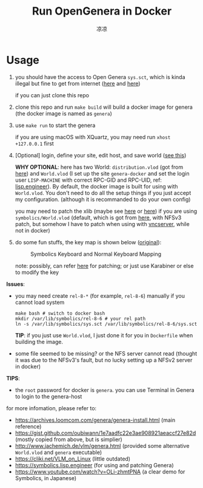 #+title: Run OpenGenera in Docker
#+author: 凉凉
* Usage
1. you should have the access to Open Genera =sys.sct=, which is kinda
   illegal but fine to get from internet ([[https://archives.loomcom.com/genera/var_lib_symbolics.tar.gz][here]] and [[https://archive.org/details/OpenGenera][here]])

   if you can just clone this repo
2. clone this repo and run =make build= will build a docker image for genera
   (the docker image is named as =genera=)
3. use =make run= to start the genera

   if you are using macOS with XQuartz, you may need run
   =xhost +127.0.0.1= first
4. [Optional] login, define your site, edit host, and save world ([[https://archives.loomcom.com/genera/genera-install.html][see this]])

   *WHY OPTIONAL*: here has two World: =distribution.vlod= (got from [[http://www.jachemich.de/vlm/genera.html][here]])
   and =World.vlod= (I set up the site =genera-docker= and set the login
   user =LISP-MACHINE= with correct RPC-GID and RPC-UID, ref: [[https://symbolics.lisp.engineer/genera-8-3-setup-part-2/][lisp.engineer]]).
   By default, the docker image is built for using with =World.vlod=.
   You don't need to do all the setup things if you just accept my
   configuration. (although it is recommanded to do your own config)

   you may need to patch the xlib (maybe see [[https://github.com/LispEngineer/genera-src/blob/master/x11/xlib-patch.lisp][here]] or [[https://archives.loomcom.com/genera/genera-install.html#org13acdb2][here]]) if you are using
   =symbolics/World.vlod= (default, which is got from [[http://www.jachemich.de/vlm/genera.html][here]], with NFSv3 patch,
   but somehow I have to patch when using with [[https://github.com/li-yiyang/qemu-opengenera][vncserver]], while not in docker)
5. do some fun stuffs, the key map is shown below ([[https://archives.loomcom.com/genera/genera-install.html#org209a9d3][original]]):

   #+name: key_mapping
   #+caption: Symbolics Keyboard and Normal Keyboard Mapping
   [[file:./img/key_mapping.png]]

   note: possibly, can refer [[https://symbolics.lisp.engineer/p/729ba25c-f091-4404-aa6e-4b9247c1f1c8/][here]] for patching; or just use
   Karabiner or else to modify the key

*Issues*:
+ you may need create =rel-8-*= (for example, =rel-8-6=) manually
  if you cannot load system

  #+begin_src shell
    make bash # switch to docker bash
    mkdir /var/lib/symbolics/rel-8-6 # your rel path
    ln -s /var/lib/symbolics/sys.sct /var/lib/symbolics/rel-8-6/sys.sct
  #+end_src

  *TIP*: if you just use =World.vlod=, I just done it for you
  in =Dockerfile= when building the image.
+ some file seemed to be missing? or the NFS server cannot read
  (thought it was due to the NFSv3's fault, but no lucky setting up
  a NFSv2 server in docker)

*TIPS*:
+ the =root= password for docker is =genera=.
  you can use Terminal in Genera to login to the genera-host

for more infomation, please refer to:
+ https://archives.loomcom.com/genera/genera-install.html (main reference)
+ https://gist.github.com/oubiwann/1e7aadfc22e3ae908921aeaccf27e82d (mostly copied from above, but is simplier)
+ http://www.jachemich.de/vlm/genera.html (provided some alternative =World.vlod= and =genera= executable)
+ https://cliki.net/VLM_on_Linux (little outdated)
+ https://symbolics.lisp.engineer (for using and patching Genera)
+ https://www.youtube.com/watch?v=OLi-zhmtPNA (a clear demo for Symbolics, in Japanese)
